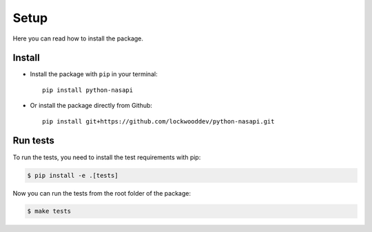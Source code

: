 Setup
=====

Here you can read how to install the package.


Install
-------

* Install the package with ``pip`` in your terminal::

    pip install python-nasapi


* Or install the package directly from Github::

    pip install git+https://github.com/lockwooddev/python-nasapi.git


Run tests
---------

To run the tests, you need to install the test requirements with pip:

.. code-block:: bash

    $ pip install -e .[tests]


Now you can run the tests from the root folder of the package:

.. code-block:: bash

    $ make tests
